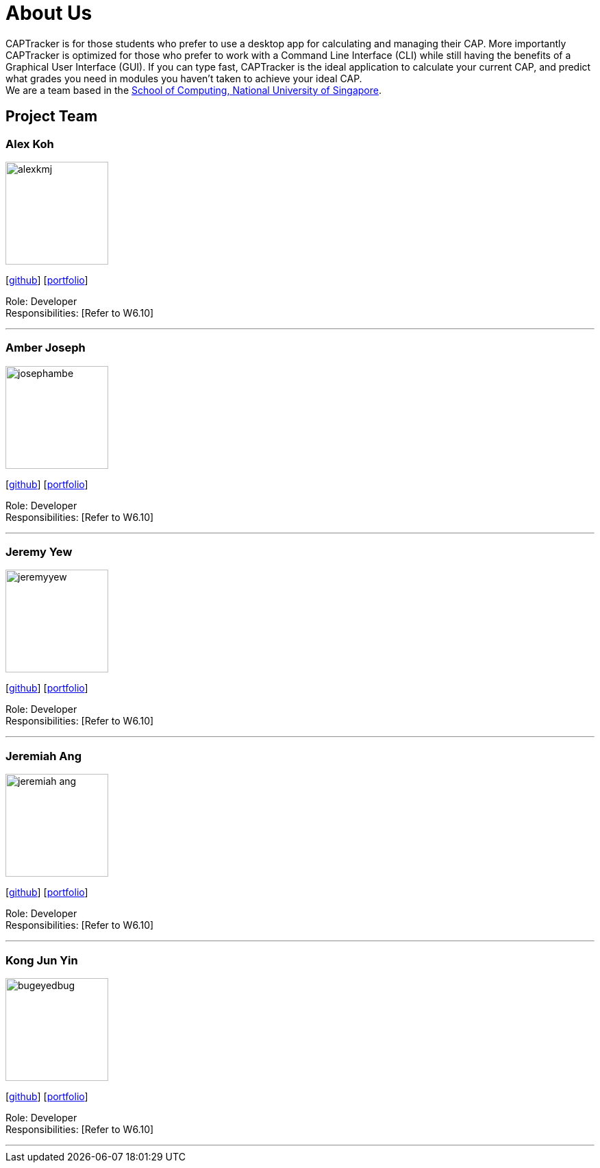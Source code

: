 = About Us
:site-section: AboutUs
:relfileprefix: team/
:imagesDir: images
:stylesDir: stylesheets

CAPTracker is for those students who prefer to use a desktop app for calculating and managing their CAP. More importantly CAPTracker is optimized for those who prefer to work with a Command Line Interface (CLI) while still having the benefits of a Graphical User Interface (GUI). If you can type fast, CAPTracker is the ideal application to calculate your current CAP, and predict what grades you need in modules you haven’t taken to achieve your ideal CAP. +
We are a team based in the http://www.comp.nus.edu.sg[School of Computing, National University of Singapore].

== Project Team

=== Alex Koh
image::alexkmj.jpg[width="150", align="left"]
{empty} [https://github.com/alexkmj[github]] [<<alexkoh#, portfolio>>]

Role: Developer +
Responsibilities: [Refer to W6.10]

'''

=== Amber Joseph
image::josephambe.png[width="150", align="left"]
{empty}[http://github.com/josephambe[github]] [<<amberjoseph#, portfolio>>]

Role: Developer +
Responsibilities: [Refer to W6.10]

'''

=== Jeremy Yew
image::jeremyyew.png[width="150", align="left"]
{empty}[http://github.com/jeremyyew[github]] [<<jeremyyew#, portfolio>>]

Role: Developer +
Responsibilities: [Refer to W6.10]

'''

=== Jeremiah Ang
image::jeremiah-ang.png[width="150", align="left"]
{empty}[http://github.com/jeremiah-ang[github]] [<<jeremiahang#, portfolio>>]

Role: Developer +
Responsibilities: [Refer to W6.10]

'''

=== Kong Jun Yin
image::bugeyedbug.png[width="150", align="left"]
{empty}[http://github.com/BugEyedBug[github]] [<<kongjunyin#, portfolio>>]

Role: Developer +
Responsibilities: [Refer to W6.10]

'''

